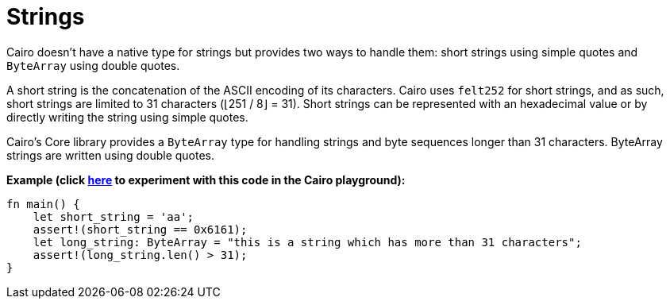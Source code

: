 = Strings

Cairo doesn't have a native type for strings but provides two ways to handle them: short strings using simple quotes and `ByteArray` using double quotes.

A short string is the concatenation of the ASCII encoding of its characters. Cairo uses `felt252` for short strings, and as such, short strings are limited to 31 characters (⌊251 / 8⌋ = 31). Short strings can be represented with an hexadecimal value or by directly writing the string using simple quotes.

Cairo's Core library provides a `ByteArray` type for handling strings and byte sequences longer than 31 characters. ByteArray strings are written using double quotes.

*Example (click https://cairovm.codes/?codeType=Cairo&debugMode=Debug%20Sierra&code=EQAhDMDsQWwQwJaQBQEoQG8A60wgDYCmALiAM4AWA9gE7ED6ZxNSA5iALwgDkcc3Abhx4QcMmUJ0AhMkq0GTFpHYcuABgAeANgCMu1ENxgipfFWWNmbAFwgAQgE9ihAII0acB5xBZgxCghkIIGi5FbKIADuAQDGFCAUYrC0hCD+cNAAzDogcXAeMc40ZL6GImIS0shmFopsAHREKOgAfCDZBjgAvsBAA[here^] to experiment with this code in the Cairo playground):*

[source,cairo]
----
fn main() {
    let short_string = 'aa';
    assert!(short_string == 0x6161);
    let long_string: ByteArray = "this is a string which has more than 31 characters";
    assert!(long_string.len() > 31);
}
----
